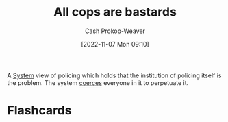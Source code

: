 :PROPERTIES:
:ID:       27555b28-8a8e-4d50-8264-6bef05ce5272
:ROAM_ALIASES: ACAB
:LAST_MODIFIED: [2023-09-06 Wed 08:12]
:END:
#+title: All cops are bastards
#+hugo_custom_front_matter: :slug "27555b28-8a8e-4d50-8264-6bef05ce5272"
#+author: Cash Prokop-Weaver
#+date: [2022-11-07 Mon 09:10]
#+filetags: :concept:
A [[id:c73b15fa-a2bc-48bc-8f3d-6edffc332da1][System]] view of policing which holds that the institution of policing itself is the problem. The system [[id:3aea1e2f-dd21-4c21-a8c9-7efd610424c4][coerces]] everyone in it to perpetuate it.
* Flashcards
